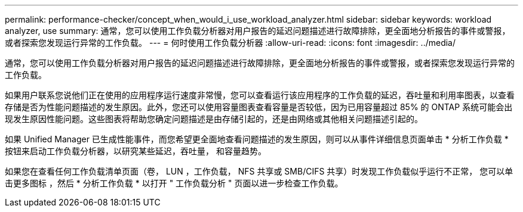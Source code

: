 ---
permalink: performance-checker/concept_when_would_i_use_workload_analyzer.html 
sidebar: sidebar 
keywords: workload analyzer, use 
summary: 通常，您可以使用工作负载分析器对用户报告的延迟问题描述进行故障排除，更全面地分析报告的事件或警报，或者探索您发现运行异常的工作负载。 
---
= 何时使用工作负载分析器
:allow-uri-read: 
:icons: font
:imagesdir: ../media/


[role="lead"]
通常，您可以使用工作负载分析器对用户报告的延迟问题描述进行故障排除，更全面地分析报告的事件或警报，或者探索您发现运行异常的工作负载。

如果用户联系您说他们正在使用的应用程序运行速度非常慢，您可以查看运行该应用程序的工作负载的延迟，吞吐量和利用率图表，以查看存储是否为性能问题描述的发生原因。此外，您还可以使用容量图表查看容量是否较低，因为已用容量超过 85% 的 ONTAP 系统可能会出现发生原因性能问题。这些图表将帮助您确定问题描述是由存储引起的，还是由网络或其他相关问题描述引起的。

如果 Unified Manager 已生成性能事件，而您希望更全面地查看问题描述的发生原因，则可以从事件详细信息页面单击 * 分析工作负载 * 按钮来启动工作负载分析器，以研究某些延迟，吞吐量， 和容量趋势。

如果您在查看任何工作负载清单页面（卷， LUN ，工作负载， NFS 共享或 SMB/CIFS 共享）时发现工作负载似乎运行不正常， 您可以单击更多图标 image:../media/more_icon.gif[""]，然后 * 分析工作负载 * 以打开 " 工作负载分析 " 页面以进一步检查工作负载。
